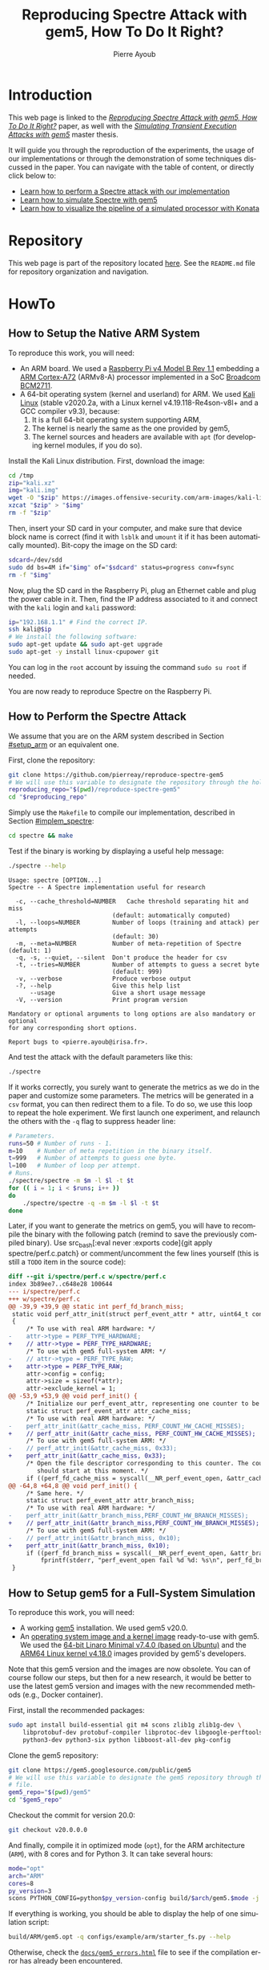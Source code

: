 #+TITLE: Reproducing Spectre Attack with gem5, How To Do It Right?
#+AUTHOR: Pierre Ayoub
#+EMAIL: pierre.ayoub@eurecom.fr
#+LANGUAGE: en
#+PROPERTY: header-args :eval never-export
#+HTML_HEAD: <link rel="stylesheet" href="https://sandyuraz.com/styles/org.min.css">

* Introduction

  This web page is linked to the /[[https://github.com/pierreay/reproduce-spectre-gem5/blob/main/docs/paper.pdf][Reproducing Spectre Attack with gem5, How To
  Do It Right?]]/ paper, as well with the /[[https://github.com/pierreay/reproduce-spectre-gem5/blob/main/docs/master_thesis.pdf][Simulating Transient Execution Attacks
  with gem5]]/ master thesis.

  It will guide you through the reproduction of the experiments, the usage of
  our implementations or through the demonstration of some techniques discussed
  in the paper. You can navigate with the table of content, or directly click
  below to:
  - [[#howto_spectre][Learn how to perform a Spectre attack with our implementation]]
  - [[#howto_spectre][Learn how to simulate Spectre with gem5]]
  - [[#howto_konata][Learn how to visualize the pipeline of a simulated processor with Konata]]

* Repository

  This web page is part of the repository located [[https://github.com/pierreay/reproduce-spectre-gem5][here]]. See the =README.md=
  file for repository organization and navigation.

* HowTo

** How to Setup the Native ARM System
   :PROPERTIES:
   :CUSTOM_ID: setup_arm
   :END:

   To reproduce this work, you will need:
   - An ARM board. We used a [[https://static.raspberrypi.org/files/product-briefs/200521+Raspberry+Pi+4+Product+Brief.pdf][Raspberry Pi v4 Model B Rev 1.1]] embedding a [[http://infocenter.arm.com/help/topic/com.arm.doc.100095_0003_06_en/cortex_a72_mpcore_trm_100095_0003_06_en.pdf][ARM
     Cortex-A72]] (ARMv8-A) processor implemented in a SoC [[https://www.raspberrypi.org/documentation/hardware/raspberrypi/bcm2711/rpi_DATA_2711_1p0.pdf][Broadcom BCM2711]].
   - A 64-bit operating system (kernel and userland) for ARM. We used [[https://www.offensive-security.com/kali-linux-arm-images/][Kali
     Linux]] (stable v2020.2a, with a Linux kernel v4.19.118-Re4son-v8l+ and a
     GCC compiler v9.3), because:
     1. It is a full 64-bit operating system supporting ARM,
     2. The kernel is nearly the same as the one provided by gem5,
     3. The kernel sources and headers are available with =apt= (for developing
        kernel modules, if you do so).

   Install the Kali Linux distribution. First, download the image:

   #+BEGIN_SRC bash :eval never
   cd /tmp
   zip="kali.xz"
   img="kali.img"
   wget -O "$zip" https://images.offensive-security.com/arm-images/kali-linux-2020.2a-rpi3-nexmon-64.img.xz
   xzcat "$zip" > "$img"
   rm -f "$zip"
   #+END_SRC

   Then, insert your SD card in your computer, and make sure that device block
   name is correct (find it with =lsblk= and =umount= it if it has been
   automatically mounted). Bit-copy the image on the SD card:

   #+BEGIN_SRC bash :eval never
   sdcard=/dev/sdd
   sudo dd bs=4M if="$img" of="$sdcard" status=progress conv=fsync
   rm -f "$img"
   #+END_SRC

   Now, plug the SD card in the Raspberry Pi, plug an Ethernet cable and plug
   the power cable in it. Then, find the IP address associated to it and
   connect with the =kali= login and =kali= password:

   #+BEGIN_SRC bash
   ip="192.168.1.1" # Find the correct IP.
   ssh kali@$ip
   # We install the following software:
   sudo apt-get update && sudo apt-get upgrade
   sudo apt-get -y install linux-cpupower git
   #+END_SRC

   You can log in the =root= account by issuing the command =sudo su root= if
   needed.

   You are now ready to reproduce Spectre on the Raspberry Pi.
   
** How to Perform the Spectre Attack
   :PROPERTIES:
   :CUSTOM_ID: howto_spectre
   :END:

   We assume that you are on the ARM system described in Section [[#setup_arm]] or
   an equivalent one.

   First, clone the repository:

   #+BEGIN_SRC bash :eval never
   git clone https://github.com/pierreay/reproduce-spectre-gem5
   # We will use this variable to designate the repository through the hole file.
   reproducing_repo="$(pwd)/reproduce-spectre-gem5"
   cd "$reproducing_repo"
   #+END_SRC

   Simply use the =Makefile= to compile our implementation, described in
   Section [[#implem_spectre]]:
    
   #+BEGIN_SRC bash :eval never
   cd spectre && make
   #+END_SRC

   Test if the binary is working by displaying a useful help message:

   #+BEGIN_SRC bash :eval never
   ./spectre --help
   #+END_SRC

   #+BEGIN_EXAMPLE
   Usage: spectre [OPTION...]
   Spectre -- A Spectre implementation useful for research

     -c, --cache_threshold=NUMBER   Cache threshold separating hit and miss
                                (default: automatically computed)
     -l, --loops=NUMBER         Number of loops (training and attack) per attempts
                                (default: 30)
     -m, --meta=NUMBER          Number of meta-repetition of Spectre (default: 1)
     -q, -s, --quiet, --silent  Don't produce the header for csv
     -t, --tries=NUMBER         Number of attempts to guess a secret byte
                                (default: 999)
     -v, --verbose              Produce verbose output
     -?, --help                 Give this help list
         --usage                Give a short usage message
     -V, --version              Print program version

   Mandatory or optional arguments to long options are also mandatory or optional
   for any corresponding short options.

   Report bugs to <pierre.ayoub@irisa.fr>.
   #+END_EXAMPLE
    
   And test the attack with the default parameters like this:

   #+BEGIN_SRC bash :eval never
   ./spectre 
   #+END_SRC

   If it works correctly, you surely want to generate the metrics as we do in
   the paper and customize some parameters. The metrics will be generated in a
   =csv= format, you can then redirect them to a file. To do so, we use this
   loop to repeat the hole experiment. We first launch one experiment, and
   relaunch the others with the =-q= flag to suppress header line:

   #+BEGIN_SRC bash :eval never
   # Parameters.
   runs=50 # Number of runs - 1.
   m=10    # Number of meta repetition in the binary itself.
   t=999   # Number of attempts to guess one byte.
   l=100   # Number of loop per attempt.
   # Runs.
   ./spectre/spectre -m $m -l $l -t $t
   for (( i = 1; i < $runs; i++ ))
   do  
       ./spectre/spectre -q -m $m -l $l -t $t   
   done
   #+END_SRC

   Later, if you want to generate the metrics on gem5, you will have to
   recompile the binary with the following patch (remind to save the previously
   compiled binary). Use src_bash[:eval never :exports code]{git apply
   spectre/perf.c.patch} or comment/uncomment the few lines yourself (this is
   still a =TODO= item in the source code):

   #+BEGIN_SRC diff :tangle ../spectre/perf.c.patch
   diff --git i/spectre/perf.c w/spectre/perf.c
   index 3b89ee7..c648e28 100644
   --- i/spectre/perf.c
   +++ w/spectre/perf.c
   @@ -39,9 +39,9 @@ static int perf_fd_branch_miss;
    static void perf_attr_init(struct perf_event_attr * attr, uint64_t config)
    {
        /* To use with real ARM hardware: */
   -    attr->type = PERF_TYPE_HARDWARE;
   +    // attr->type = PERF_TYPE_HARDWARE;
        /* To use with gem5 full-system ARM: */
   -    // attr->type = PERF_TYPE_RAW;
   +    attr->type = PERF_TYPE_RAW;
        attr->config = config;
        attr->size = sizeof(*attr);
        attr->exclude_kernel = 1;
   @@ -53,9 +53,9 @@ void perf_init() {
        /* Initialize our perf_event_attr, representing one counter to be read. */
        static struct perf_event_attr attr_cache_miss;
        /* To use with real ARM hardware: */
   -    perf_attr_init(&attr_cache_miss, PERF_COUNT_HW_CACHE_MISSES);
   +    // perf_attr_init(&attr_cache_miss, PERF_COUNT_HW_CACHE_MISSES);
        /* To use with gem5 full-system ARM: */
   -    // perf_attr_init(&attr_cache_miss, 0x33);
   +    perf_attr_init(&attr_cache_miss, 0x33);
        /* Open the file descriptor corresponding to this counter. The counter
           should start at this moment. */
        if ((perf_fd_cache_miss = syscall(__NR_perf_event_open, &attr_cache_miss, 0, -1, -1, 0)) == -1)
   @@ -64,8 +64,8 @@ void perf_init() {
        /* Same here. */
        static struct perf_event_attr attr_branch_miss;
        /* To use with real ARM hardware: */
   -    perf_attr_init(&attr_branch_miss,PERF_COUNT_HW_BRANCH_MISSES);
   +    // perf_attr_init(&attr_branch_miss,PERF_COUNT_HW_BRANCH_MISSES);
        /* To use with gem5 full-system ARM: */
   -    // perf_attr_init(&attr_branch_miss, 0x10);
   +    perf_attr_init(&attr_branch_miss, 0x10);
        if ((perf_fd_branch_miss = syscall(__NR_perf_event_open, &attr_branch_miss, 0, -1, -1, 0)) == -1)
            fprintf(stderr, "perf_event_open fail %d %d: %s\n", perf_fd_branch_miss, errno, strerror(errno));
    }
   #+END_SRC
    
** How to Setup gem5 for a Full-System Simulation
   :PROPERTIES:
   :CUSTOM_ID: howto_gem5_setup
   :END:

   To reproduce this work, you will need:
   - A working [[https://www.gem5.org/getting_started/][gem5]] installation. We used gem5 v20.0.
   - An [[https://www.gem5.org/documentation/general_docs/fullsystem/guest_binaries][operating system image and a kernel image]] ready-to-use with gem5. We
     used the [[http://dist.gem5.org/dist/current/arm/disks/linaro-minimal-aarch64.img.bz2][64-bit Linaro Minimal v7.4.0 (based on Ubuntu)]] and the [[http://dist.gem5.org/dist/current/arm/aarch-system-201901106.tar.bz2][ARM64
     Linux kernel v4.18.0]] images provided by gem5's developers.

   Note that this gem5 version and the images are now obsolete. You can of
   course follow our steps, but then for a new research, it would be better to
   use the latest gem5 version and images with the new recommended methods
   (e.g., Docker container).

   First, install the recommended packages:

   #+BEGIN_SRC bash :eval never
   sudo apt install build-essential git m4 scons zlib1g zlib1g-dev \
       libprotobuf-dev protobuf-compiler libprotoc-dev libgoogle-perftools-dev \
       python3-dev python3-six python libboost-all-dev pkg-config
   #+END_SRC

   Clone the gem5 repository:

   #+BEGIN_SRC bash :eval never
   git clone https://gem5.googlesource.com/public/gem5
   # We will use this variable to designate the gem5 repository through the hole
   # file.
   gem5_repo="$(pwd)/gem5"
   cd "$gem5_repo"
   #+END_SRC

   Checkout the commit for version 20.0:

   #+BEGIN_SRC bash :eval never
   git checkout v20.0.0.0
   #+END_SRC

   And finally, compile it in optimized mode (=opt=), for the ARM architecture
   (=ARM=), with 8 cores and for Python 3. It can take several hours:

   #+BEGIN_SRC bash :eval never
   mode="opt"
   arch="ARM"
   cores=8
   py_version=3 
   scons PYTHON_CONFIG=python$py_version-config build/$arch/gem5.$mode -j $cores
   #+END_SRC

    If everything is working, you should be able to display the help of one
    simulation script:

    #+BEGIN_SRC bash :eval never
    build/ARM/gem5.opt -q configs/example/arm/starter_fs.py --help   
    #+END_SRC

    Otherwise, check the [[https://pierreay.github.io/reproduce-spectre-gem5/gem5_errors.html#compilation][=docs/gem5_errors.html=]] file to see if the compilation
    error has already been encountered.
    
    Let's create the images you need to perform a full-system
    simulation. First, you have to download the operating system and the kernel
    images that you will use over our simulated hardware:

    #+BEGIN_SRC bash :eval never
    img_dir=img
    mkdir $img_dir && cd $img_dir
    # OS
    wget -O - http://dist.gem5.org/dist/current/arm/disks/linaro-minimal-aarch64.img.bz2 | bunzip2 > linaro-minimal-aarch64.img
    # Kernel
    wget -O - http://dist.gem5.org/dist/current/arm/aarch-system-201901106.tar.bz2 | tar xjv
    #+END_SRC

    Then, you will have to create a third =workload.img= image that will
    contain the file(s) that you want to use in your experiments. In order to
    do that, first create a 100MB zero file (you can change the size with the
    =count= parameter):

    #+BEGIN_SRC bash :eval never
    img=workload.img
    dd if=/dev/zero of=$img count=200K
    #+END_SRC

    Create a loopback device in order to access the image as a block device:

    #+BEGIN_SRC bash :eval never
    dev=$(sudo losetup -f)
    sudo losetup -fP $img
    #+END_SRC

    Create a DOS partition table and a primary partition on the entire image,
    then format the new created partition with the =ext4= file system:

    #+BEGIN_SRC bash :eval never
    echo "," | sudo sfdisk $dev
    sudo mke2fs "$dev"p1
    #+END_SRC
    
    Finally, you are done at modifying your image, detach it from the loopback
    device:

    #+BEGIN_SRC bash :eval never
    sudo losetup -d $dev
    #+END_SRC

    Now, you have a persistent file that will hold your files for the
    simulation. Define a function that will be used each time you need to
    update the image with new files (binaries, data...):

    #+BEGIN_SRC bash :eval never
    # $1: workload image name/path.
    # $*: list of files to copy.
    workload_update() {
        dev=$(sudo losetup -f)
        mnt=/mnt/workload
        # Get arguments.
        img="$1"
        shift
        # Create the mount folder and the loop device.
        sudo mkdir -p $mnt
        sudo losetup -fP "$img"
        # Mount the block device.
        sudo mount -o loop $dev $mnt
        # Copy files/folders.
        sudo cp -r -f -t $mnt $*
        # List the files to confirm.
        ls -alh $mnt
        # Unmount the image and freed the loop device.
        sudo umount $mnt
        sudo losetup -d $dev
    }
    #+END_SRC

    We will use this function later. All your 3 images will be mounted directly
    in the simulated system by gem5 itself, and the files in the workload image
    will be accessible in read/write. This is an efficient and handy way to
    communicate with a gem5 simulation.
    
** How to Simulate Spectre with gem5
   :PROPERTIES:
   :CUSTOM_ID: howto_gem5
   :END:

** How to Visualize the Pipeline of a gem5 Processor with Konata
   :PROPERTIES:
   :CUSTOM_ID: howto_konata
   :END:

* Implementations

  Implementation details goes here.

** Spectre
   :PROPERTIES:
   :CUSTOM_ID: implem_spectre
   :END:
   
   Our implementation resides in the =spectre= directory of the repository:

   #+BEGIN_SRC bash :dir ../ :results output :exports results
   tree spectre
   #+END_SRC

   #+RESULTS:
   #+begin_example
   spectre
   ├── asm.c
   ├── asm.h
   ├── main.c
   ├── Makefile
   ├── perf.c
   ├── perf.h
   ├── spectre_pht_sa_ip.c
   ├── spectre_pht_sa_ip.h
   ├── util.c
   └── util.h

   0 directories, 10 files
   #+end_example

   It is composed of the following modules:
   - =asm= :: ARM assembly implementation.
   - =main= :: Orchestrate all the modules.
   - =perf= :: =perf_event= wrapper.
   - =spectre_pht_sa_ip= :: Spectre implementation (for the PHT-SA-IP
     version).
   - util :: Useful functions used across the binary.

   Note that:
   - There is a lot of comments into the code, don't hesitate to look at it to
     understands specific parts of the Spectre attack or the assembly
     instructions.

** gem5
   
* Appendices

  - If you are a gem5 user who experience some unresolved errors, you could
    check the [[https://pierreay.github.io/reproduce-spectre-gem5/gem5_errors.html#runtime][=docs/gem5_errors.html=]] file.

